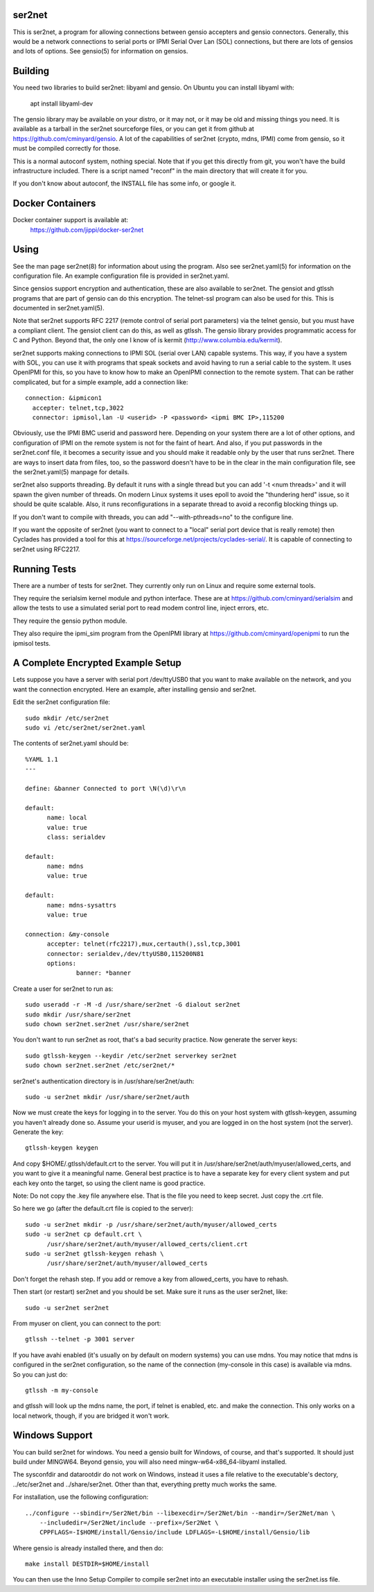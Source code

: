 =======
ser2net
=======

This is ser2net, a program for allowing connections between gensio
accepters and gensio connectors.  Generally, this would be a network
connections to serial ports or IPMI Serial Over Lan (SOL) connections,
but there are lots of gensios and lots of options.  See gensio(5) for
information on gensios.

========
Building
========

You need two libraries to build ser2net: libyaml and gensio.  On
Ubuntu you can install libyaml with:

  apt install libyaml-dev

The gensio library may be available on your distro, or it may not, or
it may be old and missing things you need.  It is available as a
tarball in the ser2net sourceforge files, or you can get it from
github at https://github.com/cminyard/gensio.  A lot of the
capabilities of ser2net (crypto, mdns, IPMI) come from gensio, so it
must be compiled correctly for those.

This is a normal autoconf system, nothing special.  Note that if you
get this directly from git, you won't have the build infrastructure
included.  There is a script named "reconf" in the main directory
that will create it for you.

If you don't know about autoconf, the INSTALL file has some info,
or google it.

=================
Docker Containers
=================

Docker container support is available at:
   https://github.com/jippi/docker-ser2net

=====
Using
=====

See the man page ser2net(8) for information about using the program.
Also see ser2net.yaml(5) for information on the configuration file.
An example configuration file is provided in ser2net.yaml.

Since gensios support encryption and authentication, these are also
available to ser2net.  The gensiot and gtlssh programs that are part
of gensio can do this encryption.  The telnet-ssl program can also be
used for this.  This is documented in ser2net.yaml(5).

Note that ser2net supports RFC 2217 (remote control of serial port
parameters) via the telnet gensio, but you must have a compliant
client.  The gensiot client can do this, as well as gtlssh.  The
gensio library provides programmatic access for C and Python.  Beyond
that, the only one I know of is kermit
(http://www.columbia.edu/kermit).

ser2net supports making connections to IPMI SOL (serial over LAN)
capable systems.  This way, if you have a system with SOL, you can use
it with programs that speak sockets and avoid having to run a serial
cable to the system.  It uses OpenIPMI for this, so you have to know
how to make an OpenIPMI connection to the remote system.  That can be
rather complicated, but for a simple example, add a connection like::

  connection: &ipmicon1
    accepter: telnet,tcp,3022
    connector: ipmisol,lan -U <userid> -P <password> <ipmi BMC IP>,115200

Obviously, use the IPMI BMC userid and password here.  Depending on
your system there are a lot of other options, and configuration of
IPMI on the remote system is not for the faint of heart.  And also, if
you put passwords in the ser2net.conf file, it becomes a security
issue and you should make it readable only by the user that runs
ser2net.  There are ways to insert data from files, too, so the
password doesn't have to be in the clear in the main configuration
file, see the ser2net.yaml(5) manpage for details.

ser2net also supports threading.  By default it runs with a single
thread but you can add '-t <num threads>' and it will spawn the given
number of threads.  On modern Linux systems it uses epoll to avoid
the "thundering herd" issue, so it should be quite scalable.  Also,
it runs reconfigurations in a separate thread to avoid a reconfig
blocking things up.

If you don't want to compile with threads, you can add
"--with-pthreads=no" to the configure line.

If you want the opposite of ser2net (you want to connect to a "local"
serial port device that is really remote) then Cyclades has provided
a tool for this at https://sourceforge.net/projects/cyclades-serial/.
It is capable of connecting to ser2net using RFC2217.

=============
Running Tests
=============

There are a number of tests for ser2net.  They currently only run on
Linux and require some external tools.

They require the serialsim kernel module and python interface.  These
are at https://github.com/cminyard/serialsim and allow the tests to
use a simulated serial port to read modem control line, inject errors,
etc.

They require the gensio python module.

They also require the ipmi_sim program from the OpenIPMI library at
https://github.com/cminyard/openipmi to run the ipmisol tests.

==================================
A Complete Encrypted Example Setup
==================================

Lets suppose you have a server with serial port /dev/ttyUSB0 that you
want to make available on the network, and you want the connection
encrypted.  Here an example, after installing gensio and ser2net.

Edit the ser2net configuration file::

  sudo mkdir /etc/ser2net
  sudo vi /etc/ser2net/ser2net.yaml

The contents of ser2net.yaml should be::

  %YAML 1.1
  ---

  define: &banner Connected to port \N(\d)\r\n

  default:
        name: local
        value: true
        class: serialdev

  default:
        name: mdns
        value: true

  default:
        name: mdns-sysattrs
        value: true

  connection: &my-console
        accepter: telnet(rfc2217),mux,certauth(),ssl,tcp,3001
        connector: serialdev,/dev/ttyUSB0,115200N81
        options:
                banner: *banner

Create a user for ser2net to run as::

  sudo useradd -r -M -d /usr/share/ser2net -G dialout ser2net
  sudo mkdir /usr/share/ser2net
  sudo chown ser2net.ser2net /usr/share/ser2net

You don't want to run ser2net as root, that's a bad security
practice.  Now generate the server keys::

  sudo gtlssh-keygen --keydir /etc/ser2net serverkey ser2net
  sudo chown ser2net.ser2net /etc/ser2net/*

ser2net's authentication directory is in /usr/share/ser2net/auth::

  sudo -u ser2net mkdir /usr/share/ser2net/auth

Now we must create the keys for logging in to the server.  You do this
on your host system with gtlssh-keygen, assuming you haven't already
done so.  Assume your userid is myuser, and you are logged in on the
host system (not the server).  Generate the key::

  gtlssh-keygen keygen

And copy $HOME/.gtlssh/default.crt to the server.  You will put it in
/usr/share/ser2net/auth/myuser/allowed_certs, and you want to give it
a meaningful name.  General best practice is to have a separate key
for every client system and put each key onto the target, so using the
client name is good practice.

Note: Do not copy the .key file anywhere else.  That is the file you
need to keep secret.  Just copy the .crt file.

So here we go (after the default.crt file is copied to the server)::

  sudo -u ser2net mkdir -p /usr/share/ser2net/auth/myuser/allowed_certs
  sudo -u ser2net cp default.crt \
        /usr/share/ser2net/auth/myuser/allowed_certs/client.crt
  sudo -u ser2net gtlssh-keygen rehash \
        /usr/share/ser2net/auth/myuser/allowed_certs

Don't forget the rehash step.  If you add or remove a key from
allowed_certs, you have to rehash.

Then start (or restart) ser2net and you should be set.  Make sure it
runs as the user ser2net, like::

  sudo -u ser2net ser2net

From myuser on client, you can connect to the port::

  gtlssh --telnet -p 3001 server

If you have avahi enabled (it's usually on by default on modern
systems) you can use mdns.  You may notice that mdns is configured in
the ser2net configuration, so the name of the connection (my-console
in this case) is available via mdns.  So you can just do::

  gtlssh -m my-console

and gtlssh will look up the mdns name, the port, if telnet is enabled,
etc. and make the connection.  This only works on a local network,
though, if you are bridged it won't work.

===============
Windows Support
===============

You can build ser2net for windows.  You need a gensio built for Windows, of
course, and that's supported.  It should just build under MINGW64.  Beyond
gensio, you will also need mingw-w64-x86_64-libyaml installed.

The sysconfdir and datarootdir do not work on Windows, instead it uses
a file relative to the executable's dectory, ../etc/ser2net and
../share/ser2net. Other than that, everything pretty much works the same.

For installation, use the following configuration::

  ../configure --sbindir=/Ser2Net/bin --libexecdir=/Ser2Net/bin --mandir=/Ser2Net/man \
      --includedir=/Ser2Net/include --prefix=/Ser2Net \
      CPPFLAGS=-I$HOME/install/Gensio/include LDFLAGS=-L$HOME/install/Gensio/lib

Where gensio is already installed there, and then do::

  make install DESTDIR=$HOME/install

You can then use the Inno Setup Compiler to compile ser2net into an
executable installer using the ser2net.iss file.
